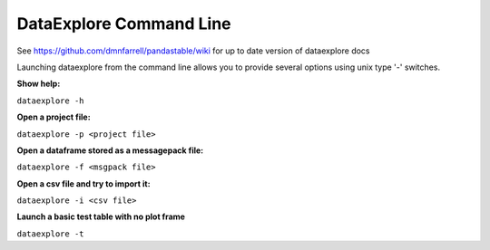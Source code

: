 DataExplore Command Line
========================

See https://github.com/dmnfarrell/pandastable/wiki for up to date version of dataexplore docs

Launching dataexplore from the command line allows you to provide several options using unix type '-' switches.

**Show help:**

``dataexplore -h``

**Open a project file:**

``dataexplore -p <project file>``

**Open a dataframe stored as a messagepack file:**

``dataexplore -f <msgpack file>``

**Open a csv file and try to import it:**

``dataexplore -i <csv file>``

**Launch a basic test table with no plot frame**

``dataexplore -t``
